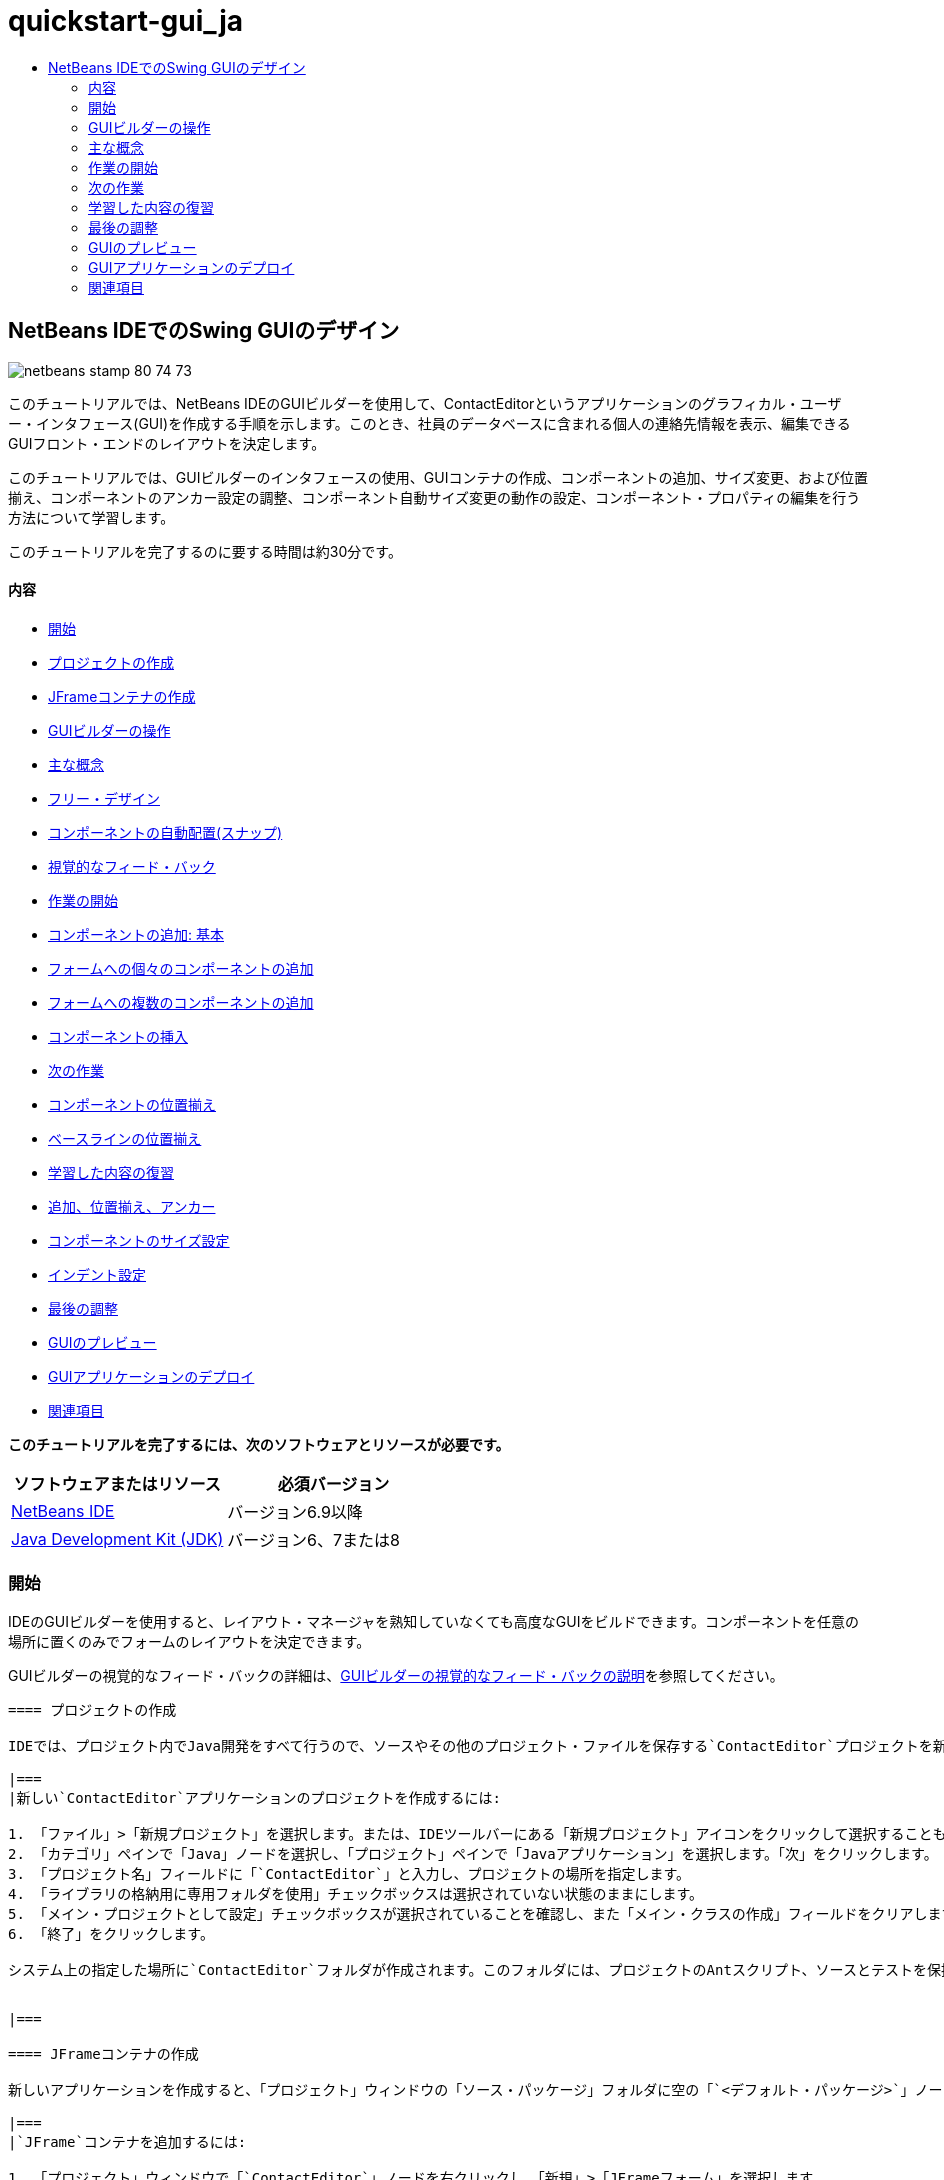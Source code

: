 // 
//     Licensed to the Apache Software Foundation (ASF) under one
//     or more contributor license agreements.  See the NOTICE file
//     distributed with this work for additional information
//     regarding copyright ownership.  The ASF licenses this file
//     to you under the Apache License, Version 2.0 (the
//     "License"); you may not use this file except in compliance
//     with the License.  You may obtain a copy of the License at
// 
//       http://www.apache.org/licenses/LICENSE-2.0
// 
//     Unless required by applicable law or agreed to in writing,
//     software distributed under the License is distributed on an
//     "AS IS" BASIS, WITHOUT WARRANTIES OR CONDITIONS OF ANY
//     KIND, either express or implied.  See the License for the
//     specific language governing permissions and limitations
//     under the License.
//

= quickstart-gui_ja
:jbake-type: page
:jbake-tags: old-site, needs-review
:jbake-status: published
:keywords: Apache NetBeans  quickstart-gui_ja
:description: Apache NetBeans  quickstart-gui_ja
:toc: left
:toc-title:

== NetBeans IDEでのSwing GUIのデザイン

image:netbeans-stamp-80-74-73.png[title="このページの内容は、NetBeans IDE 6.9以降に適用されます"]

このチュートリアルでは、NetBeans IDEのGUIビルダーを使用して、ContactEditorというアプリケーションのグラフィカル・ユーザー・インタフェース(GUI)を作成する手順を示します。このとき、社員のデータベースに含まれる個人の連絡先情報を表示、編集できるGUIフロント・エンドのレイアウトを決定します。

このチュートリアルでは、GUIビルダーのインタフェースの使用、GUIコンテナの作成、コンポーネントの追加、サイズ変更、および位置揃え、コンポーネントのアンカー設定の調整、コンポーネント自動サイズ変更の動作の設定、コンポーネント・プロパティの編集を行う方法について学習します。

このチュートリアルを完了するのに要する時間は約30分です。

==== 内容

* link:#getting_started[開始]
* link:#project[プロジェクトの作成]
* link:#container[JFrameコンテナの作成]
* link:#getting_familiar[GUIビルダーの操作]
* link:#key_concepts[主な概念]
* link:#design[フリー・デザイン]
* link:#snapping[コンポーネントの自動配置(スナップ)]
* link:#feedback[視覚的なフィード・バック]
* link:#first_things[作業の開始]
* link:#adding_components[コンポーネントの追加: 基本]
* link:#individual[フォームへの個々のコンポーネントの追加]
* link:#multiple[フォームへの複数のコンポーネントの追加]
* link:#inserting[コンポーネントの挿入]
* link:#moving_forward[次の作業]
* link:#aligning_components[コンポーネントの位置揃え]
* link:#baseline_alignment[ベースラインの位置揃え]
* link:#reviewing[学習した内容の復習]
* link:#adding_aligning_anchoring[追加、位置揃え、アンカー]
* link:#component_sizing[コンポーネントのサイズ設定]
* link:#indentation[インデント設定]
* link:#adjusting_form[最後の調整]
* link:#previewing_form[GUIのプレビュー]
* link:#deploying[GUIアプリケーションのデプロイ]
* link:#seealso[関連項目]

*このチュートリアルを完了するには、次のソフトウェアとリソースが必要です。*

|===
|ソフトウェアまたはリソース |必須バージョン 

|link:http://netbeans.org/downloads/index.html[NetBeans IDE] |バージョン6.9以降 

|link:http://www.oracle.com/technetwork/java/javase/downloads/index.html[Java Development Kit (JDK)] |バージョン6、7または8 
|===

=== 開始

IDEのGUIビルダーを使用すると、レイアウト・マネージャを熟知していなくても高度なGUIをビルドできます。コンポーネントを任意の場所に置くのみでフォームのレイアウトを決定できます。

GUIビルダーの視覚的なフィード・バックの詳細は、link:quickstart-gui-legend.html[GUIビルダーの視覚的なフィード・バックの説明]を参照してください。

[quote]
----
==== プロジェクトの作成

IDEでは、プロジェクト内でJava開発をすべて行うので、ソースやその他のプロジェクト・ファイルを保存する`ContactEditor`プロジェクトを新規に作成する必要があります。IDEプロジェクトは、Javaソース・ファイルとそれに関連するメタデータのグループで、プロジェクト固有のプロパティ・ファイル、そのビルドと実行を制御するAntビルド・スクリプト、AntターゲットをIDEコマンドにマッピングする`project.xml`ファイルが含まれます。Javaアプリケーションは複数のIDEプロジェクトで構成されることがよくありますが、このチュートリアルでは、完全に1つのプロジェクトに収まる単純なアプリケーションを作成します。

|===
|新しい`ContactEditor`アプリケーションのプロジェクトを作成するには:

1. 「ファイル」>「新規プロジェクト」を選択します。または、IDEツールバーにある「新規プロジェクト」アイコンをクリックして選択することもできます。
2. 「カテゴリ」ペインで「Java」ノードを選択し、「プロジェクト」ペインで「Javaアプリケーション」を選択します。「次」をクリックします。
3. 「プロジェクト名」フィールドに「`ContactEditor`」と入力し、プロジェクトの場所を指定します。
4. 「ライブラリの格納用に専用フォルダを使用」チェックボックスは選択されていない状態のままにします。
5. 「メイン・プロジェクトとして設定」チェックボックスが選択されていることを確認し、また「メイン・クラスの作成」フィールドをクリアします。
6. 「終了」をクリックします。

システム上の指定した場所に`ContactEditor`フォルダが作成されます。このフォルダには、プロジェクトのAntスクリプト、ソースとテストを保持するフォルダ、プロジェクト専用のメタデータ用のフォルダなど、プロジェクトに関連するすべてのファイルとフォルダが含まれます。プロジェクト構造を表示するには、IDEの「ファイル」ウィンドウを使用します。

 
|===

==== JFrameコンテナの作成

新しいアプリケーションを作成すると、「プロジェクト」ウィンドウの「ソース・パッケージ」フォルダに空の「`<デフォルト・パッケージ>`」ノードが追加されます。インタフェースのビルドに進むには、他の必要なGUIコンポーネントを入れるJavaコンテナを作成する必要があります。この手順では、`JFrame`コンポーネントを使用してコンテナを作成し、新しいパッケージにそのコンテナを配置します。

|===
|`JFrame`コンテナを追加するには:

1. 「プロジェクト」ウィンドウで「`ContactEditor`」ノードを右クリックし、「新規」>「JFrameフォーム」を選択します。
または、「新規」>「その他」>「Swing GUIフォーム」>「JFrameフォーム」を選択してJFrameフォームを検索します。
2. クラス名として「`ContactEditorUI`」と入力します。
3. パッケージとして「`my.contacteditor`」と入力します。
4. 「終了」をクリックします。

IDEによって、`ContactEditorUI.java`アプリケーション内に`ContactEditorUI`フォームと`ContactEditorUI`クラスが作成され、`ContactEditorUI`フォームがGUIビルダー内で開きます。デフォルトのパッケージが`my.contacteditor`パッケージに置き換わります。

 
|===

----

link:#top[先頭]

=== GUIビルダーの操作

アプリケーション用の新しいプロジェクトを作成できたので、GUIビルダーのインタフェースの操作を練習してみます。

*注意:* 対話型デモを使用してGUIビルダーのインタフェースを調べるには、link:http://bits.netbeans.org/media/quickstart-gui-explore.swf[GUIビルダーの調査(.swf)]スクリーンキャストを表示してください。

link:01_gb_ui.png[image:01_gb_ui-small.png[]]

前の図に示すように、JFrameコンテナを追加すると、IDEによって、新しく作成された`ContactEditorUI`フォームが、いくつかのボタンが含まれたツールバーとともにエディタのタブに開かれます。ContactEditorフォームはGUIビルダーのデザイン・ビューで開き、ビルドするGUIフォームを移動、編成、および編集できる3つのウィンドウがIDEの両端に自動的に表示されます。

GUIビルダーには、次のウィンドウがあります。

* *デザイン領域。*JavaのGUIフォームを作成および編集するGUIビルダーのプライマリ・ウィンドウ。ツールバーの「ソース」ボタンではクラスのソース・コードを表示することができ、「デザイン」ボタンではGUIコンポーネントのグラフィカル・ビューを表示することができ、「履歴」ボタンではファイルの変更のローカル履歴にアクセスできます。ツールバーのその他のボタンを使用すると、選択モードと接続モードの切替え、コンポーネントの位置揃え、コンポーネントの自動サイズ変更の動作の設定、フォームのプレビューなどの一般的な操作を実行できます。
* *ナビゲータ。*アプリケーション内の可視および不可視のすべてのコンポーネントをツリー階層形式で表示します。また、「ナビゲータ」は、提供されるパネルでコンポーネントを整理できるのみでなく、現在GUIビルダーで編集中のツリー・コンポーネントに関する視覚的なフィード・バックも提供します。
* *パレット。*使用可能なコンポーネントのカスタマイズ可能な一覧で、レイアウト・マネージャに加えて、JFC/Swing、AWT、およびJavaBeansコンポーネントのタブがあります。また、パレットに表示されるカテゴリは、カスタマイザを使用して作成、除去、および再配置できます。
* *プロパティ・ウィンドウ。*GUIビルダー、「ナビゲータ」ウィンドウ、「プロジェクト」ウィンドウ、または「ファイル」ウィンドウで現在選択されているコンポーネントのプロパティを表示します。

「ソース」ボタンをクリックすると、IDEによってアプリケーションのJavaソース・コードがエディタに表示され、保護されたブロックと呼ばれるグレーの領域(選択されると青色になります)で示されたGUIビルダーによって自動的に生成されたコードのセクションも表示されます。保護されたブロックは、ソース・ビューで編集できない部分です。ソース・ビューでコードを編集できるのはエディタの白い部分のみです。保護されたブロック内のコードを変更する必要がある場合は、「デザイン」ボタンをクリックしてGUIビルダーに戻り、フォームを調整します。変更内容を保存すると、ファイルのソースが更新されます。

*注意:* 上級開発者は、パレット・マネージャを使用してカスタム・コンポーネントをJAR、ライブラリ、または他のプロジェクトからパレットに追加できます。パレット・マネージャを使用してカスタム・コンポーネントを追加するには、「ツール」>「パレット」>「Swing/AWTコンポーネント」を選択します。

link:#top[先頭]

=== 主な概念

IDEのGUIビルダーによって、グラフィカル・インタフェースの作成作業の流れが合理化され、開発者は複雑なSwingレイアウト・マネージャを使用する必要がないので、JavaのGUI作成の主な問題点が解決します。現在のNetBeans IDEのGUIビルダーは、理解しやすく簡単に利用できる単純レイアウト・ルールによって、「フリー・デザイン」方式をサポートするように拡張されました。GUIビルダーでフォームのレイアウトを調整するときは、コンポーネントの最適な間隔や位置揃えを示す視覚的なガイドラインが表示されます。バックグラウンドでは、GUIビルダーによってデザインが機能するUIに変換され、このUIは、新しいGroupLayoutレイアウト・マネージャやその他のSwingの構造を使用して実装されます。動的なレイアウト・モデルが使用されているため、GUIビルダーを使用してビルドしたGUIは、実行時に期待どおりに動作し、変更を加えた場合は、コンポーネント間で定義された関係を変更せずに調整されます。フォームのサイズを変更するか、ロケールを変更するか、異なるルック・アンド・フィールを指定すると、ターゲットのルック・アンド・フィールのインセットとオフセットにあわせてGUIが自動的に調整されます。

[quote]
----
==== フリー・デザイン

IDEのGUIビルダーでは、絶対位置決め方式を使用しているかのようにコンポーネントを任意の位置に置くことでフォームをビルドできます。GUIビルダーによって必要なレイアウト属性が判別され、自動的にコードが生成されます。インセット、アンカー、塗りつぶしなどを意識する必要はありません。

==== コンポーネントの自動配置(スナップ)

GUIビルダーでフォームにコンポーネントを追加すると、オペレーティング・システムのルック・アンド・フィールに基づいて、コンポーネントの位置決めを助ける視覚的なフィード・バックが表示されます。GUIビルダーでは、フォーム上でのコンポーネントの配置に関して役立つインラインのヒントやその他の視覚的なフィード・バックが表示され、またコンポーネントはガイドラインに自動的に配置(スナップ)されます。これらの提案は、フォームにすでに配置されているコンポーネントの位置に基づいて表示されますが、実行時に別のターゲットのルック・アンド・フィールが正しくレンダリングされるように、パディングは柔軟になっています。

==== 視覚的なフィード・バック

また、GUIビルダーは、コンポーネント間のアンカー関係と相互の繋がりを視覚的に表現します。これらのフィード・バックによって、実行時のGUIの表示と動作に影響する様々な配置の関係やコンポーネントの固定の動作を簡単に把握できます。その結果、GUIのデザイン・プロセスに要する期間を短縮でき、正常に機能する高度なビジュアル・インタフェースを短時間で作成できます。


----

link:#top[先頭]

=== 作業の開始

GUIビルダーのインタフェースについて理解できたので、ContactEditorアプリケーションのUIの開発を始めます。この項では、IDEのパレットを使用して必要なGUIコンポーネントをフォームに追加します。

IDEではフリー・デザイン方式が採用されているので、レイアウト・マネージャを使用してコンテナ内のコンポーネントのサイズや位置を制御する必要がありません。この後の各図に示すように、必要なコンポーネントをGUIフォームにドラッグ・アンド・ドロップするのみです。

[quote]
----
*注意:* 下の項に関する対話型デモについては、link:http://bits.netbeans.org/media/quickstart-gui-add.swf[個々のコンポーネントおよび複数のコンポーネントの追加(.swf)]スクリーンキャストを参照してください。

==== コンポーネントの追加: 基本

IDEのGUIビルダーによって、JavaのGUIを作成するプロセスが簡素化されますが、配置を始める前にインタフェースのレイアウトをスケッチすると役立ちます。多くのインタフェース・デザイナは、この方法を推奨しています。このチュートリアルでは、link:#previewing_form[GUIのプレビュー]の項で完成したフォームを確認できます。

フォームの最上位のコンテナとしてJFrameをすでに追加したので、次のステップではJPanelをいくつか追加し、JPanelのタイトル付き境界線を使用してUIのコンポーネントをまとめることができます。この後の各図を参照するとともに、これを行うときのIDEの「ドラッグ・アンド・ドロップ」動作に注目してください。

|===
|JPanelを追加するには:

1. 「パレット」ウィンドウで、マウス・ボタンをクリックして離すことによって、「Swingコンテナ」カテゴリから「パネル」コンポーネントを選択します。
2. カーソルをGUIビルダー内のフォームの左上隅に移動します。コンポーネントをコンテナの左上隅に近づけると、適切なマージンを示す横方向と縦方向のガイドラインが表示されます。フォーム内をクリックしてこの位置にJPanelを配置します。

`JPanel`コンポーネントが、選択されたことを示すオレンジ色の強調表示で`ContactEditorUI`フォームに表示されます。マウス・ボタンを離すと、次の図に示すように、コンポーネントのアンカーの関係を示す小さなインジケータが表示され、対応する「JPanel」ノードが「ナビゲータ」ウィンドウに表示されます。

 
|===

link:02_add_panels_1.png[image:02_add_panels_1-small.png[]]

次に、この後で別のコンポーネントを配置する領域を設定するためにJPanelのサイズを変更しますが、その前にGUIビルダーの別の表示機能について説明します。そのためには、追加したJPanelの選択を解除する必要があります。タイトル付き境界線をまだ追加していないので、パネルは表示されなくなります。ただし、JPanelの上にカーソルを置くと、パネルの位置がわかるように輪郭がグレーに変わります。コンポーネント内の任意の場所をクリックするとコンポーネントが再度選択され、サイズ変更のハンドルや、アンカーのインジケータが再度表示されます。

|===
|JPanelのサイズを変更するには:

1. 追加したJPanelを選択します。コンポーネントの周囲にサイズ変更のハンドル(小さい四角形)が表示されます。
2. JPanelの右端のサイズ変更のハンドルをクリックし、マウス・ボタンを押したまま、フォームの端の近くに点線のガイドラインが表示されるまでドラッグします。
3. マウス・ボタンを離してコンポーネントのサイズを変更します。

次の図に示すように、適切なオフセットに従って、`JPanel`コンポーネントがコンテナの左右のマージンまで広がります。

 
|===

link:02_add_panels_2.png[image:02_add_panels_2-small.png[]]

UIの名前情報を格納するパネルを追加できたので、このプロセスを繰り返して、このパネルの下に電子メール情報用の別のパネルを追加する必要があります。この後の各図を参考にし、GUIビルダーの提案された配置に注意して、前の2つの作業を繰り返します。2つのJPanel間でガイドラインが示す間隔は、左右の端のマージンよりも狭くなっています。2つ目のJPanelを追加したら、フォームの縦方向の残りのスペースが埋まるようにサイズを変更します。

|===
|link:02_add_panels_3.png[image:02_add_panels_3-small.png[]]

 |

link:02_add_panels_4.png[image:02_add_panels_4-small.png[]]

 

|link:02_add_panels_5.png[image:02_add_panels_5-small.png[]]

 
|===

GUIの上下2つのセクションの機能を視覚的に区別するために、各JPanelに境界線とタイトルを追加します。まず、「プロパティ」ウィンドウでこの作業を実行し、次にポップアップ・メニューを使用して実行します。

|===
|JPanelにタイトル付き境界線を追加するには:

1. GUIビルダーで上のJPanelを選択します。
2. 「プロパティ」ウィンドウで、「border」プロパティの横にある省略符号ボタン(...)をクリックします。
3. 表示されるJPanelの境界線エディタで、「使用可能な境界線」ペインで「TitledBorder」ノードを選択します。
4. 下の「プロパティ」ペインで、「タイトル」プロパティに「`Name`」と入力します。
5. 「フォント」プロパティの横にある省略符号(...)をクリックし、「フォント・スタイル」に「太字」を選択し、「サイズ」に「12」と入力します。「OK」をクリックしてダイアログを閉じます。
6. 下のJPanelを選択してステップ2から5を繰り返しますが、今回はJPanelを右クリックし、ポップアップ・メニューを使用して「プロパティ」ウィンドウを開きます。「タイトル」プロパティに「`E-mail`」と入力します。

両方の`JPanel`コンポーネントにタイトル付き境界線が追加されます。

 
|===

link:02_add_borders.png[image:02_add_borders-small.png[]]

==== フォームへの個々のコンポーネントの追加

連絡先リストで実際の連絡先情報を表示するコンポーネントを追加します。この作業では、連絡先情報を表示するJTextFieldと、これらのフィールドの説明を表示するJLabelをそれぞれ4つ追加します。このとき、オペレーティング・システムのルック・アンド・フィールの定義に従って、適切なコンポーネントの間隔を示す横方向と縦方向のガイドラインがGUIビルダーで表示されます。このガイドラインに従うと、ターゲットのオペレーティング・システムのルック・アンド・フィールにあわせてGUIが実行時に自動的にレンダリングされます。

|===
|フォームにJLabelを追加するには:

1. 「パレット」ウィンドウで、「Swingコントロール」カテゴリから「ラベル」コンポーネントを選択します。
2. 先に追加した`Name` JPanelの上にカーソルを置きます。JLabelが、上端と左端にマージンを残してJPanelの左上隅にあることを示すガイドラインが表示されたら、クリックしてラベルを配置します。

JLabelがフォームに追加され、コンポーネントを表すノードが「インスペクタ」ウィンドウに追加されます。

 
|===

ここで、追加したJLabelの表示テキストを編集します。コンポーネントの表示テキストはいつでも編集できますが、コンポーネントの追加時に編集するのが最も簡単な方法です。

|===
|JLabelの表示テキストを編集するには:

1. JLabelをダブルクリックして表示テキストを選択します。
2. 「`First Name:`」と入力して、[Enter]を押します。

JLabelの新しい名前が表示され、コンポーネントの幅がテキストの長さにあわせて調整されます。

 
|===

ここで、JTextFieldを追加して、GUIビルダーのベースライン位置揃え機能を確認します。

|===
|フォームにJTextFieldを追加するには:

1. 「パレット」ウィンドウで、「Swingコントロール」カテゴリから「テキスト・フィールド」コンポーネントを選択します。
2. `First Name:` JLabelの右側にカーソルを移動します。JTextFieldのベースラインがJLabelのベースラインとそろっていることを示す横方向のガイドラインが表示され、2つのコンポーネントの適切な間隔を示す縦方向のガイドラインが表示されたら、クリックしてJTextFieldを配置します。

次の図に示すように、JTextFieldは、フォーム内でベースラインがJLabelのベースラインとそろっている位置にスナップします。テキスト・フィールドのほうが高さがあるので、そのベースラインにあわせてJLabelが少し下に移動します。通常どおり、そのコンポーネントを表すノードが「ナビゲータ」ウィンドウに追加されます。

 
|===

image:03_indy_add_1.png[]

ここで、次の図に示すように、追加したJLabelとJTextFieldの右側にさらにJLabelとJTextFieldを追加します。今回はJLabelの表示テキストとして「`Last Name:`」と入力し、JTextFieldのプレースホルダのテキストはそのままにします。

image:03_indy_add_2.png[]

|===
|JTextFieldのサイズを変更するには:

1. `Last Name:` JLabelの右側に追加したJTextFieldを選択します。
2. JTextFieldの右端のサイズ変更のハンドルをJPanelの右端の方向にドラッグします。
3. テキスト・フィールドとJPanelの右端の間の適切なマージンを示す縦方向のガイドラインが表示されたら、マウス・ボタンを離してJTextFieldのサイズを変更します。

次の図に示すように、JTextFieldの右端が、ガイドラインが示すJPanelの端のマージンにあわせてスナップします。

 
|===

image:03_indy_add_3.png[]

==== フォームへの複数のコンポーネントの追加

これから追加する2つのJTextFieldの説明を示す`Title:`と`Nickname:`の2つのJLabelを追加します。[Shift]キーを押しながらコンポーネントをドラッグ・アンド・ドロップして、すばやくフォームに追加します。このとき、GUIビルダーで、コンポーネント間の適切な間隔を示す横方向と縦方向のガイドラインが表示されます。

|===
|フォームに複数のJLabelを追加するには:

1. 「パレット」ウィンドウで、マウス・ボタンをクリックして離すことによって、「Swingコントロール」カテゴリから「ラベル」コンポーネントを選択します。
2. `First Name:` JLabelの下にカーソルを移動します。新しいJLabelの左端が上のJLabelの左端とそろっていて、これらのJLabel間に小さなマージンがあることを示すガイドラインが表示されたら、[Shift]を押しながらクリックして最初のJLabelを配置します。
3. [Shift]キーを押したまま、別のJLabelをすぐに最初のJLabelの右側に配置します。[Shift]キーは、2つ目のJLabelを配置する前に離します。2つ目のJLabelを配置する前に[Shift]キーを離さなかった場合は、[Esc]キーを押します。

次の図に示すように、2行目が作成され、JLabelがフォームに追加されます。各コンポーネントを表すノードが「ナビゲータ」ウィンドウに追加されます。

 
|===

image:04_multi-add_1.png[]

ここで、この後で設定する位置揃えの結果を確認できるように、JLabelの名前を編集します。

|===
|JLabelの表示テキストを編集するには:

1. 最初のJLabelをダブルクリックして表示テキストを選択します。
2. 「`Title:`」と入力して、[Enter]を押します。
3. ステップ1と2を繰り返し、2つ目のJLabelの名前プロパティとして「`Nickname:`」と入力します。

次の図に示すように、JLabelの新しい名前がフォームに表示され、編集後の長さにあわせてJLabelの位置が調整されます。

 
|===

image:04_multi-add_2.png[]

==== コンポーネントの挿入

*注意:* 下の項に関する対話型デモについては、link:http://bits.netbeans.org/media/quickstart-gui-insert.swf[コンポーネントの挿入(.swf)]スクリーンキャストを参照してください。

フォーム内にすでに配置されているコンポーネントの間にコンポーネントを追加する必要がある場合があります。2つの既存のコンポーネントの間にコンポーネントを追加すると、GUIビルダーではその新しいコンポーネント用の領域を確保するために、既存のコンポーネントが自動的に移動します。この処理を確認するため、この後の2つの図に示すように、追加したJLabelの間にJTextFieldを挿入します。

|===
|2つのJLabelの間にJTextFieldを挿入するには:

1. 「パレット」ウィンドウで、「Swingコントロール」カテゴリから「テキスト・フィールド」コンポーネントを選択します。
2. JTextFieldが2行目の`Title:`と`Nickname:`の各JLabelと重なり、ベースラインがそろうようにカーソルを移動します。新しいテキスト・フィールドの位置決めをできない場合は、次の最初のイメージに示すように`Nickname` JLabelの左側のガイドラインにスナップしてもかまいません。
3. クリックしてJTextFieldを`Title:`と`Nickname:`の各JLabelの間に配置します。

JTextFieldが2つのJLabelの間にスナップします。ガイドラインが示す横方向のオフセットに従って、右側にあるJLabelがJTextFieldの右に移動します。

 
|===
|===

|image:05_insert_1.png[]

 |

image:05_insert_2.png[]

 
|===

ここで、各連絡先の通称を表示するJTextFieldをフォームの右側に追加します。

|===
|JTextFieldを追加するには:

1. 「パレット」ウィンドウで、「Swing」カテゴリから「テキスト・フィールド」コンポーネントを選択します。
2. カーソルを`Nickname`ラベルの右側に移動し、クリックしてテキスト・フィールドを配置します。

JTextFieldがJLabelの右側にスナップします。

 
|===
|===

|JTextFieldのサイズを変更するには:

1. 前のタスクで追加した`Nickname:` ラベルのJTextFieldのサイズ変更のハンドルをJPanelの右端の方向にドラッグします。
2. テキスト・フィールドとJPanelの端の間の適切なマージンを示す縦方向のガイドラインが表示されたら、マウス・ボタンを離してJTextFieldのサイズを変更します。

JTextFieldの右端が、ガイドラインが示すJPanelの端のマージンにあわせてスナップし、GUIビルダーで適切なサイズ変更の動作が表示されます。

3. [Ctrl]-[S]を押して、ファイルを保存します。
 
|===

----

link:#top[先頭]

=== 次の作業

位置揃えは、高度なGUIを作成するための最も基本的な方法です。前の項では、JLabelコンポーネントとJTextFieldコンポーネントをContactEditorUIフォームに追加するときにIDEの位置揃え機能を確認しました。ここでは、アプリケーションに必要な他のコンポーネントを操作しながら、GUIビルダーの位置揃え機能を詳しく見ていきます。

[quote]
----
==== コンポーネントの位置揃え

*注意:* 下の項に関する対話型デモについては、link:http://bits.netbeans.org/media/quickstart-gui-align.swf[コンポーネントの位置揃えおよびアンカー設定(.swf)]スクリーンキャストを参照してください。

コンポーネントをフォームに追加すると、表示されるガイドラインが示すように、GUIビルダーによって効果的にコンポーネントの位置揃えが実行されます。ただし、複数のコンポーネント間で異なる関係を指定する必要がある場合もあります。すでに、ContactEditorのGUIに必要なJLabelを4つ追加しましたが、位置揃えは実行しませんでした。ここでは、JLabelが縦2列に並ぶようにJLabelの右端をそろえます。

|===
|コンポーネントの位置揃えを行うには:

1. `[Ctrl]`キーを押したままクリックして、フォーム左側の`First Name:`および`Title:`のJLabelを選択します。
2. ツールバーの「列内で右揃え」ボタン(image:align_r.png[])をクリックします。または、いずれか1つを右クリックし、ポップアップ・メニューから「位置揃え」>「列の右」を選択することもできます。
3. この操作を`Last Name:`と`Nickname:`の各JLabelにも繰り返します。

各JLabelの表示テキストの右端がそろうように、JLabelの位置が調整されます。アンカーの関係が更新され、コンポーネントがグループ化されたことを示します。

 
|===

追加したJTextFieldの操作を終了する前に、JLabelの間に挿入した2つのJTextFieldが正しくサイズ変更されるように設定されていることを確認します。フォームの右端まで拡張した2つのJTextFieldとは異なり、挿入したコンポーネントのサイズ変更の動作は自動的に設定されません。

|===
|コンポーネントのサイズ変更の動作を設定するには:

1. GUIビルダーで、挿入した2つのJTextFieldコンポーネントを[Ctrl]を押しながらクリックし、選択します。
2. 両方のJTextFieldを選択した状態で、いずれか一方を右クリックし、ポップアップ・メニューから「自動サイズ変更」>「水平」を選択します。

JTextFieldは実行時に水平方向にサイズ変更するように設定されます。ガイドラインとアンカーのインジケータが更新され、コンポーネントの関係を視覚的なフィード・バックで示します。

 
|===
|===

|コンポーネントを同じサイズにするには:

1. フォーム内の4つのJTextFieldをすべて[Ctrl]を押しながらクリックして選択します。
2. JTextFieldが選択された状態で、いずれか1つを右クリックし、ポップアップ・メニューから「同じサイズを設定」>「同じ幅」を選択します。

JTextFieldがすべて同じ幅に設定され、コンポーネントの関係を視覚的なフィード・バックで示すインジケータが各JTextFieldの上端に追加されます。

 
|===

ここで、JComboBoxを説明する別のJLabelを追加します。JComboBoxは、ContactEditorアプリケーションに表示する情報の形式をユーザーが選択できます。

|===
|JLabelとコンポーネント・グループの位置揃えを実行するには:

1. 「パレット」ウィンドウで、「Swing」カテゴリから「ラベル」コンポーネントを選択します。
2. JPanelの左側の`First Name:`と`Title:`の各JLabelの下にカーソルを移動します。新しいJLabelの右端が、その上にあるコンポーネント・グループ(2つのJLabel)の右端とそろっていることを示すガイドラインが表示されたら、クリックしてコンポーネントを配置します。

次の図に示すように、JLabelの右端が、上にあるJLabelの列の右端とそろっている位置にスナップします。GUIビルダーでは、コンポーネントの間隔とアンカーの関係を示す位置揃えの状態線が更新されます。

 
|===

link:06_align_1.png[image:06_align_1-small.png[]]

前の例と同様に、JLabelをダブルクリックして表示テキストを選択し、表示名に「`Display Format:`」と入力します。JLabelがスナップするとき、表示テキストの長さにあわせて他のコンポーネントの位置が調整されます。

==== ベースラインの位置揃え

テキストを含むコンポーネント(JLabel、JTextFieldなど)を追加または移動するときには、コンポーネント内のテキストのベースラインに基づいて適切な位置がガイドラインで表示されます。たとえば、上記でJTextFieldを挿入したとき、隣接するJLabelにベースラインが自動的にそろえられました。

ここで、ContactEditorアプリケーションに表示する情報の形式をユーザーが選択できるコンボ・ボックスを追加します。JComboBoxを追加するとき、そのベースラインをJLabelのテキストのベースラインにそろえます。このとき、位置決めに使用できるベースラインのガイドラインが表示されます。

|===
|コンポーネントのベースラインの位置揃えを実行するには:

1. 「パレット」ウィンドウで、「Swingコントロール」カテゴリから「コンボ・ボックス」コンポーネントを選択します。
2. 追加したJLabelの右側にカーソルを移動します。JComboBoxのベースラインがJLabelのテキストのベースラインとそろっていることを示す横方向のガイドラインが表示され、2つのコンポーネントの適切な間隔を示す縦方向のガイドラインが表示されたら、クリックしてコンボ・ボックスを配置します。

次の図に示すように、コンポーネントは、ベースラインが、左側にあるJLabel内のテキストのベースラインとそろっている位置にスナップします。GUIビルダーに、コンポーネントの間隔とアンカーの関係を示す状態線が表示されます。

 
|===

link:06_align_2.png[image:06_align_2-small.png[]]

|===
|JComboBoxのサイズを変更するには:

1. GUIビルダーでコンボ・ボックスを選択します。
2. JComboBoxとJPanelの間のオフセットを示すガイドラインが表示されるまで、JComboBoxの右端にあるサイズ変更のハンドルを右方向にドラッグします。

次の図に示すように、JComboBoxの右端が、ガイドラインが示すJPanelの端のマージンにあわせてスナップし、コンポーネントの幅がフォームにあわせて自動的にサイズ変更されるように設定されます。

link:06_align_3.png[image:06_align_3-small.png[]]

3. [Ctrl]-[S]を押して、ファイルを保存します。
 
|===

コンポーネント・モデルの編集については、このチュートリアルで説明しないので、JComboBoxのプレースホルダの項目リストはそのままにします。


----

link:#top[先頭]

=== 学習した内容の復習

ContactEditorのGUIの作成は順調に進んできましたが、ここで、インタフェースに必要なコンポーネントをさらに追加しながら、これまでに学んだことを復習します。

これまでは、IDEのガイドラインを使用して、ContactEditorのGUIにコンポーネントを追加してきました。しかし、コンポーネントの配置には、アンカーも重要です。アンカーについてはまだ説明していませんが、意識せずにこの機能をすでに利用しています。前述したように、コンポーネントをフォームに追加すると、IDEではターゲットのルック・アンド・フィールに適切な配置を示すガイドラインが表示されます。新しいコンポーネントを配置すると、このコンポーネントは、コンポーネント間の関係が実行時に維持されるように、最も近いコンテナの端またはコンポーネントにアンカーで固定されます。この項では、GUIビルダーによってバックグラウンドで実行される処理を確認しながら、作業をより合理的に行う方法について説明します。

[quote]
----
==== 追加、位置揃え、アンカー

GUIビルダーを使用すると、一般的なワークフローを合理化し、短時間で簡単にフォームのレイアウトを調整できます。コンポーネントをフォームに追加すると、GUIビルダーで適切な位置にコンポーネントが自動的にスナップされ、必要なチェーン関係が設定されるため、複雑な実装の詳細を操作せずに、フォームのデザインに専念できます。

|===
|JLabelの表示テキストの追加、位置揃え、および編集を実行するには:

1. 「パレット」ウィンドウで、「Swingコントロール」カテゴリから「ラベル」コンポーネントを選択します。
2. フォーム内の一番下のJPanelの「E-mail」タイトルの下にカーソルを移動します。JLabelが、上端と左端にマージンを残してJPanelの左上隅にあることを示すガイドラインが表示されたら、クリックしてJLabelを配置します。
3. JLabelをダブルクリックして表示テキストを選択します。「`E-mail Address:`」と入力して、[Enter]を押します。

JLabelが、フォーム内の適切な位置にスナップし、JPanelの上端と左端にアンカーで固定されます。前と同じように、そのコンポーネントを表す対応するノードが「ナビゲータ」ウィンドウに追加されます。

 
|===
|===

|JTextFieldを追加するには:

1. 「パレット」ウィンドウで、「Swingコントロール」カテゴリから「テキスト・フィールド」コンポーネントを選択します。
2. 追加した`E-mail Address`ラベルの右側にカーソルを移動します。JTextFieldのベースラインがJLabelのテキストのベースラインとそろっていることを示すガイドラインが表示され、2つのコンポーネントの適切なマージンを示す縦方向のガイドラインが表示されたら、クリックしてテキスト・フィールドを配置します。

JTextFieldが`E-mail Address:` JLabelの右側にスナップし、JLabelに関連付けられます。対応するノードが「インスペクタ」ウィンドウに追加されます。

3. JTextFieldとJPanelの間の適切なオフセットを示すガイドラインが表示されるまで、JTextFieldの右端にあるサイズ変更のハンドルをJPanelの右端の方向にドラッグします。

JTextFieldの右端が、適切なマージンを示すガイドラインにスナップします。

 
|===

ここで、ContactEditorの連絡先リスト全体を表示するJListを追加します。

|===
|JListを追加してサイズを変更するには:

1. 「パレット」ウィンドウで、「Swingコントロール」カテゴリから「リスト」コンポーネントを選択します。
2. 前の手順で追加した`E-mail Address` JLabelの下にカーソルを移動します。JListの上端と左端に、JPanelの左端と上のJLabelとの間の適切なマージンとそろっていることを示すガイドラインが表示されたら、クリックしてJListを配置します。
3. 上のJTextFieldと幅が同じであることを示すガイドラインが表示されるまで、JListの右側にあるサイズ変更のハンドルをJPanelの右端の方向にドラッグします。

JListは、ガイドラインが示す位置にスナップし、対応するノードが「インスペクタ」ウィンドウに表示されます。また、新しく追加したJListが入るようにフォームが拡張されます。

 
|===

link:06_align_4.png[image:06_align_4-small.png[]]

JListは、多数のデータのリストの表示に使用するので、通常はJScrollPaneを追加する必要があります。GUIビルダーでは、JScrollPaneが必要なコンポーネントを追加すると、JScrollPaneが自動的に追加されます。JScrollPaneは不可視コンポーネントなので、GUIビルダーによって作成されたJScrollPaneを表示または編集するには、「インスペクタ」ウィンドウを使用する必要があります。

==== コンポーネントのサイズ設定

*注意:* 下の項に関する対話型デモについては、link:http://bits.netbeans.org/media/quickstart-gui-resize.swf[コンポーネントのサイズ変更およびインデント(.swf)]スクリーンキャストを参照してください。

モーダル・ダイアログ内のボタンなど、複数の関連するコンポーネントを同じサイズにすると、視覚的な一貫性を保つことができます。このことを示すため、この後の各図に示すように、連絡先リストの各エントリを追加、編集、および除去できる4つのJButtonをContactEditorフォームに追加します。その後、4つのボタンを同じサイズにして、これらのボタンが関連する機能を提供することがすぐにわかるようにします。

|===
|複数のボタンの表示テキストの追加、位置揃え、および編集を実行するには:

1. 「パレット」ウィンドウで、「Swingコントロール」カテゴリから「ボタン」コンポーネントを選択します。
2. 下のJPanelでJButtonを`E-mail Address` JTextFieldの右端に移動します。JButtonのベースラインと右端が、JTextFieldのベースラインと右端とそろっていることを示すガイドラインが表示されたら、[Shift]を押しながらクリックし、最初のボタンをJFrameの右端に沿って配置します。マウス・ボタンを離すと、JButtonが入るようにJTextFieldの幅が小さくなります。
|===

|link:buttons_1.png[image:buttons_1-small.png[]]

 |

link:buttons_2.png[image:buttons_2-small.png[]]

 
|===
3. 下のJPanel内のJListの右上隅にカーソルを移動します。JButtonの上端と右端が、JListの上端と右端とそろっていることを示すガイドラインが表示されたら、[Shift]を押しながらクリックし、2つ目のボタンをJFrameの右端に沿って配置します。

link:buttons_3.png[image:buttons_3-small.png[]]

4. 追加した2つのボタンの下にさらにJButtonを2つ縦に追加します。これらのJButtonは、ガイドラインに従い、間隔が同じになるように配置します。最後のJButtonを配置する前に[Shift]キーを離さなかった場合は、[Esc]キーを押します。

link:buttons_4.png[image:buttons_4-small.png[]]

5. 各JButtonの表示テキストを設定します。(ボタンのテキストを編集するには、ボタンを右クリックして「テキストを編集」を選択します。または、ボタンをクリックし、しばらくしてからもう一度クリックすることもできます。)一番上のボタンは「`Add`」、2つ目のボタンは「`Edit`」、3つ目のボタンは「`Remove`」、4つ目のボタンは「`As Default`」にします。

JButtonコンポーネントはガイドラインが示す位置にスナップします。名前の長さにあわせてボタンの幅が変わります。

link:buttons_5.png[image:buttons_5-small.png[]]

 
|===

ボタンを配置したら、これらのボタンが関連する機能であることを明確にするため、また視覚的な一貫性を保つために、4つのボタンを同じサイズにします。

|===
|コンポーネントを同じサイズにするには:

1. [Ctrl]キーを押しながらJButtonを選択し、4つすべてのJButtonを選択します。
2. いずれか1つを右クリックし、ポップアップ・メニューから「同じサイズ」>「同じ幅」を選択します。

すべてのJButtonが、最も長い名前のボタンと同じサイズになります。

link:buttons_6.png[image:buttons_6-small.png[]]

 
|===

==== インデント設定

コンポーネント下の複数のコンポーネントをまとめ、これらのコンポーネントが関連する機能のグループに属することを明確にする必要がある場合があります。たとえば、1つのラベルの下に複数の関連するチェックボックスを配置する場合があります。GUIビルダーでは、オペレーティング・システムのルック・アンド・フィールに適切なオフセットを示す特殊なガイドラインによって、インデントを簡単に設定できます。

この項では、ユーザーがアプリケーションでデータを表示する方法をカスタマイズできる複数のJRadioButtonをJLabelの下に追加します。作業を行うときには、この後の各図を参照してください。また、手順の後の「デモを表示」のリンクをクリックすると、対話型デモが表示されます。

|===
|JLabelの下のJRadioButtonのインデントを設定するには:

1. フォームのJListの下に`Mail Format`というJLabelを追加します。ラベルは左端を上にあるJListの左端にそろえます。
2. 「パレット」ウィンドウで、「Swing」カテゴリから「ラジオ・ボタン」コンポーネントを選択します。
3. 追加したJLabelの下にカーソルを移動します。JRadioButtonの左端がJLabelの左端とそろっていることを示すガイドラインが表示されたら、セカンダリ・インデント設定のガイドラインが表示されるまで、JRadioButtonを右に移動します。[Shift]を押しながらクリックし、最初のラジオ・ボタンを配置します。

link:07_indent_1.png[image:07_indent_1-small.png[]]

4. カーソルを最初のJRadioButtonの右側に移動します。[Shift]を押しながらクリックして、2つ目と3つ目のJRadioButtonを配置します(このとき、提示されたコンポーネントの間隔に従います)。[Shift]キーは、最後のJRadioButtonを配置する前に離します。
5. 各JRadioButtonの表示テキストを設定します。(ボタンのテキストを編集するには、ボタンを右クリックして「テキストを編集」を選択します。または、ボタンをクリックし、しばらくしてからもう一度クリックすることもできます。)左端のラジオ・ボタンは「`HTML`」、2つ目のラジオ・ボタンは「`Plain Text`」、3つ目のラジオ・ボタンは「`Custom`」にします。

3つのJRadioButtonがフォームに追加され、`Mail Format` JLabelの下でインデントが設定されます。

link:07_indent_3.png[image:07_indent_3-small.png[]]

 
|===

ここで、3つのJRadioButtonをButtonGroupに追加し、一度に1つのラジオ・ボタンのみを選択できる切替えの動作を有効にします。これにより、ContactEditorアプリケーションの連絡先情報が、順番に選択したメール形式で表示されます。

|===
|JRadioButtonをButtonGroupに追加するには:

1. 「パレット」ウィンドウで、「Swingコントロール」カテゴリから「ボタン・グループ」コンポーネントを選択します。
2. GUIビルダーのデザイン領域内の任意の場所をクリックし、ButtonGroupコンポーネントをフォームに追加します。ButtonGroupはフォーム自体には表示されませんが、ナビゲータの「他のコンポーネント」領域に表示されることに注意してください。
3. フォーム内の3つのJRadioButtonをすべて選択します。
4. 「プロパティ」ウィンドウで、buttonGroupプロパティのコンボ・ボックスからbuttonGroup1を選択します。

3つのJRadioButtonがボタン・グループに追加されます。

link:07_group.png[image:07_group-small.png[]]

5. [Ctrl]-[S]を押して、ファイルを保存します。
 
|===

----

link:#top[先頭]

=== 最後の調整

ContactEditorアプリケーションの大まかなGUIが完成しましたが、まだ必要な作業が残っています。この項では、GUIビルダーによって合理化される他の一般的なレイアウト作業を確認します。

[quote]
----
==== 仕上げ

ユーザーが、入力した連絡先情報を確定して連絡先リストに追加するか、入力を取り消してデータベースの変更を中止できるボタンを追加します。この手順では、2つの必要なボタンを追加した後、表示テキストの長さが違ってもボタンのサイズが同じになるように編集します。

|===
|ボタンの表示テキストを追加および編集するには:

1. 下のJPanelが、JFrameフォームの下端まで拡張されている場合は、JFrameの下端を下にドラッグします。これで、JFrameの端とJPanelの端の間に「OK」ボタンと「Cancel」ボタン用のスペースができます。
2. 「パレット」ウィンドウで、「Swingコントロール」カテゴリから「ボタン」コンポーネントを選択します。
3. フォーム内のE-mail JPanelの下にカーソルを移動します。JButtonの右端がJFrameの右下隅とそろっていることを示すガイドラインが表示されたら、クリックしてボタンを配置します。

link:08_cancel.png[image:08_cancel-small.png[]]

4. 別のJButtonを最初のJButtonの左側に追加します。このとき、JFrameの下端に沿ってガイドラインが示す間隔で配置します。
5. 各JButtonの表示テキストを設定します。左側のボタンには「`OK`」、右側のボタンには「`Cancel`」と入力します。名前の長さにあわせてボタンの幅が変わります。
6. 両方のJButtonを選択し、いずれか一方を右クリックし、ポップアップ・メニューから「同じサイズ」>「同じ幅」を選択することで2つのボタンを同じサイズにします。

link:08_same_size.png[image:08_same_size-small.png[]]

`JButton`コンポーネントがフォームに表示され、それに対応するノードが「ナビゲータ」ウィンドウに表示されます。`JButton`コンポーネントのコードがフォームのソース・ファイルに追加されます。このコードは、エディタのソース・ビューで確認できます。各JButtonが、最も長い名前のボタンと同じサイズになります。

7. [Ctrl]-[S]を押して、ファイルを保存します。
 
|===

最後に、各コンポーネントのプレースホルダのテキストを削除します。フォームの大まかなレイアウトが完成した後にプレースホルダのテキストを除去すると、コンポーネントの位置揃えやアンカーの関係の問題を避けることができますが、ほとんどの開発者はコンポーネントを配置しながらこのテキストを除去します。フォーム内で各JTextFieldのプレースホルダのテキストを選択し、削除します。JComboBoxとJListのプレースホルダの項目は、別のチュートリアルで使用するので残しておきます。


----

link:#top[先頭]

=== GUIのプレビュー

ContactEditorのGUIを正常にビルドできたので、インタフェースを試してその結果を確認することができます。GUIビルダーのツールバーの「プレビュー」ボタン(image:test_form.png[])をクリックすることで、作業中のフォームをプレビューできます。専用のウィンドウにフォームが開き、ビルドおよび実行する前にフォームをテストできます。

link:08_preview_gui.png[image:08_preview_gui-small.png[]]

link:#top[先頭]

=== GUIアプリケーションのデプロイ

GUIビルダーを使用して作成したインタフェースがIDEなしでも機能するためには、GroupLayoutレイアウト・マネージャのクラスを対象にアプリケーションをコンパイルし、さらに、実行時にそれらのクラスを有効にしておく必要があります。それらのクラスは、Java SE 5でなくJava SE 6に含まれています。Java SE 5で実行するアプリケーションを開発する場合は、アプリケーションでSwingレイアウト拡張ライブラリを使用する必要があります。

JDK 5でIDEを実行している場合は、Swingレイアウト拡張ライブラリを使用するように、自動的にアプリケーション・コードが生成されます。アプリケーションをデプロイするときは、アプリケーションにSwingレイアウト拡張ライブラリを含める必要があります。アプリケーションをビルドすると(「ビルド」>「メイン・プロジェクトのビルド」)、IDEによってライブラリのJARファイルのコピーがアプリケーションの`dist/lib`フォルダに自動的に配置されます。また、IDEによって`dist`フォルダ内の各JARファイルが、アプリケーションJARファイルの`manifest.mf`ファイルにある`Class-Path`要素にも追加されます。

JDK 6でIDEを実行している場合は、Java SE 6のGroupLayoutクラスを使用するように、アプリケーション・コードが生成されます。これは、インストールされているJava SE 6を使用してシステムを実行するようにアプリケーションをデプロイでき、Swingレイアウト拡張ライブラリを使用してアプリケーションをパッケージ化する必要がないことを意味します。

*注意:* JDK 6を使用してアプリケーションを作成するが、そのアプリケーションをJava SE 5でも実行する必要がある場合、Java SE 6のクラスでなく、Swingレイアウト拡張ライブラリを使用するようにコードを生成することができます。GUIエディタでContactEditorUIを開きます。ナビゲータで、フォームの「ContactEditorUI」ノードを右クリックし、ポップアップ・メニューで「プロパティ」を選択します。「プロパティ」ダイアログ・ボックスで、「レイアウト生成スタイル」プロパティの値を「Swingレイアウト拡張統合」に変更します。
[quote]
----

==== スタンドアロンのGUIアプリケーションの配布と実行

GUIアプリケーションをIDE外に配布する準備を行うには:

* プロジェクトの`dist`フォルダをZIPアーカイブに圧縮します。`dist`フォルダに`lib`フォルダが含まれる場合は、このフォルダも含める必要があります。

アプリケーションを実行するには、プロジェクト名を右クリックし、コンテキスト・メニューの「実行」を選択します。「プロジェクトの実行」ダイアログで、メイン・クラス名(たとえば、ここで作成したプロジェクトの場合は「`my.contacteditor.ContactEditorUI`」)を選択し、「OK」をクリックします。アプリケーションが起動し実行中です。

スタンドアロンのGUIアプリケーションをコマンド行から実行するには:

1. プロジェクトの`dist`フォルダまで移動します。
2. 次を入力します。
[quote]
----
`java -jar <jar_name>.jar`
----

----

*注意:* 次のエラーが発生する場合があります。

[quote]
----
`Exception in thread "main" java.lang.NoClassDefFoundError: org/jdesktop/layout/GroupLayout$Group`
----

`manifest.mf`ファイルで、現在インストールされているバージョンのSwingレイアウト拡張ライブラリが指定されていることを確認してください。

link:#top[先頭]

link:/about/contact_form.html?to=3&subject=Feedback:%20Designing%20a%20Swing%20GUI%20in%20NetBeans%20IDE[このチュートリアルに関するご意見をお寄せください]


=== 関連項目

これでSwing GUIのデザインのチュートリアルは完了です。作成するGUIに機能を追加する方法については、次のドキュメントを参照してください。

* link:gui-functionality.html[GUIビルドの概要]
* link:gui-image-display.html[GUIアプリケーションでのイメージの処理]
* link:http://wiki.netbeans.org/wiki/view/NetBeansUserFAQ#section-NetBeansUserFAQ-GUIEditorMatisse[GUIビルダーのFAQ]
* link:../../trails/matisse.html[Java GUIアプリケーションの学習]
* _NetBeans IDEによるアプリケーションの開発_のlink:http://www.oracle.com/pls/topic/lookup?ctx=nb8000&id=NBDAG920[Java GUIの実装]

link:#top[先頭]


NOTE: This document was automatically converted to the AsciiDoc format on 2018-03-13, and needs to be reviewed.
